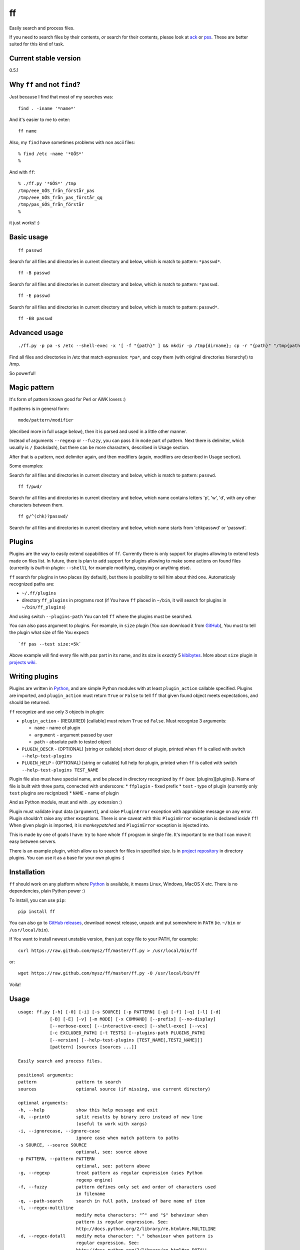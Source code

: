 ff
==

Easily search and process files.

If you need to search files by their contents, *or* search for their
contents, please look at `ack <https://github.com/petdance/ack2>`__ or
`pss <https://github.com/eliben/pss>`__. These are better suited for
this kind of task.

Current stable version
----------------------

0.5.1

Why ``ff`` and not ``find``?
----------------------------

Just because I find that most of my searches was:

::

    find . -iname '*name*'

And it's easier to me to enter:

::

    ff name

Also, my ``find`` have sometimes problems with non ascii files:

::

    % find /etc -name '*GÖS*'
    % 

And with ``ff``:

::

    % ./ff.py '*GÖS*' /tmp
    /tmp/eee_GÖS_från_förstår_pas
    /tmp/eee_GÖS_från_pas_förstår_qq
    /tmp/pas_GÖS_från_förstår
    %

it just works! :)

Basic usage
-----------

::

    ff passwd

Search for all files and directories in current directory and below,
which is match to pattern: ``*passwd*``.

::

    ff -B passwd

Search for all files and directories in current directory and below,
which is match to pattern: ``*passwd``.

::

    ff -E passwd

Search for all files and directories in current directory and below,
which is match to pattern: ``passwd*``.

::

    ff -EB passwd

Advanced usage
--------------

::

    ./ff.py -p pa -s /etc --shell-exec -x '[ -f "{path}" ] && mkdir -p /tmp{dirname}; cp -r "{path}" "/tmp{path}"'

Find all files and directories in /etc that match expression: ``*pa*``,
and copy them (with original directories hierarchy!) to /tmp.

So powerful!

Magic pattern
-------------

It's form of pattern known good for Perl or AWK lovers :)

If patterns is in general form:

::

    mode/pattern/modifier

(decribed more in full usage below), then it is parsed and used in a
little other manner.

Instead of arguments ``--regexp`` or ``--fuzzy``, you can pass it in
``mode`` part of pattern. Next there is delimiter, which usually is
``/`` (backslash), but there can be more characters, described in Usage
section.

After that is a pattern, next delimiter again, and then modifiers
(again, modifiers are described in Usage section).

Some examples:

Search for all files and directories in current directory and below,
which is match to pattern: ``passwd``.

::

    ff f/pwd/

Search for all files and directories in current directory and below,
which name contains letters 'p', 'w', 'd', with any other characters
between them.

::

    ff g/^(chk)?passwd/

Search for all files and directories in current directory and below,
which name starts from 'chkpasswd' or 'passwd'.

Plugins
-------

Plugins are the way to easily extend capabilities of ``ff``. Currently
there is only support for plugins allowing to extend tests made on files
list. In future, there is plan to add support for plugins allowing to
make some actions on found files (currently is *built-in plugin*:
``--shell``), for example modifying, copying or anything else).

``ff`` search for plugins in two places (by default), but there is
posibility to tell him about third one. Automaticaly recognized paths
are:

-  ``~/.ff/plugins``
-  directory ``ff_plugins`` in programs root (if You have ``ff`` placed
   in ``~/bin``, it will search for plugins in ``~/bin/ff_plugins``)

And using switch ``--plugins-path`` You can tell ``ff`` where the
plugins must be searched.

You can also pass argument to plugins. For example, in ``size`` plugin
(You can download it from
`GitHub <https://github.com/mysz/ff/tree/master/ff_plugins>`__), You
must to tell the plugin what size of file You expect:

::

    `ff pas --test size:=5k`

Above example will find every file with *pas* part in its name, and its
size is *exactly* 5
`kibibytes <http://en.wikipedia.org/wiki/Binary_prefix#IEC_standard_prefixes>`__.
More about ``size`` plugin in `projects
wiki <https://github.com/mysz/ff/wiki/>`__.

Writing plugins
---------------

Plugins are written in `Python <http://python.org>`__, and are simple
Python modules with at least ``plugin_action`` callable specified.
Plugins are imported, and ``plugin_action`` must return ``True`` or
``False`` to tell ``ff`` that given found object meets expectations, and
should be returned.

``ff`` recognize and use only 3 objects in plugin:

-  ``plugin_action`` - (REQUIRED) [callable] must return ``True`` od
   ``False``. Must recognize 3 arguments:

   -  ``name`` - name of plugin
   -  ``argument`` - argument passed by user
   -  ``path`` - absolute path to tested object

-  ``PLUGIN_DESCR`` - (OPTIONAL) [string or callable] short descr of
   plugin, printed when ``ff`` is called with switch
   ``--help-test-plugins``
-  ``PLUGIN_HELP`` - (OPTIONAL) [string or callable] full help for
   plugin, printed when ``ff`` is called with switch
   ``--help-test-plugins TEST_NAME``

Plugin file also must have special name, and be placed in directory
recognized by ``ff`` (see: [plugins][plugins]). Name of file is built
with three parts, connected with underscore: \* ``ffplugin`` - fixed
prefix \* ``test`` - type of plugin (currently only ``test`` plugins are
recignized) \* ``NAME`` - name of plugin

And as Python module, must and with ``.py`` extension :)

Plugin must validate input data (``argument``), and raise
``PluginError`` exception with approbiate message on any error. Plugin
shouldn't raise any other exceptions. There is one caveat with this:
``PluginError`` exception is declared *inside* ``ff``! When given plugin
is imported, it is *monkeypatched* and ``PluginError`` exception is
injected into.

This is made by one of goals I have: try to have whole ``ff`` program in
single file. It's important to me that I can move it easy between
servers.

There is an example plugin, which allow us to search for files in
specified size. Is in `project
repository <https://github.com/mysz/ff/tree/master/ff_plugins>`__ in
directory plugins. You can use it as a base for your own plugins :)

Installation
------------

``ff`` should work on any platform where `Python <http://python.org>`__
is available, it means Linux, Windows, MacOS X etc. There is no
dependencies, plain Python power :)

To install, you can use ``pip``:

::

    pip install ff

You can also go to `GitHub
releases <https://github.com/mysz/ff/releases>`__, download newest
release, unpack and put somewhere in ``PATH`` (ie. ``~/bin`` or
``/usr/local/bin``).

If You want to install newest unstable version, then just copy file to
your PATH, for example:

::

    curl https://raw.github.com/mysz/ff/master/ff.py > /usr/local/bin/ff

or:

::

    wget https://raw.github.com/mysz/ff/master/ff.py -O /usr/local/bin/ff

Voila!

Usage
-----

::

    usage: ff.py [-h] [-0] [-i] [-s SOURCE] [-p PATTERN] [-g] [-f] [-q] [-l] [-d]
                [-B] [-E] [-v] [-m MODE] [-x COMMAND] [--prefix] [--no-display]
                [--verbose-exec] [--interactive-exec] [--shell-exec] [--vcs]
                [-c EXCLUDED_PATH] [-t TESTS] [--plugins-path PLUGINS_PATH]
                [--version] [--help-test-plugins [TEST_NAME[,TEST2_NAME]]]
                [pattern] [sources [sources ...]]

    Easily search and process files.

    positional arguments:
    pattern               pattern to search
    sources               optional source (if missing, use current directory)

    optional arguments:
    -h, --help            show this help message and exit
    -0, --print0          split results by binary zero instead of new line
                          (useful to work with xargs)
    -i, --ignorecase, --ignore-case
                          ignore case when match pattern to paths
    -s SOURCE, --source SOURCE
                          optional, see: source above
    -p PATTERN, --pattern PATTERN
                          optional, see: pattern above
    -g, --regexp          treat pattern as regular expression (uses Python
                          regexp engine)
    -f, --fuzzy           pattern defines only set and order of characters used
                          in filename
    -q, --path-search     search in full path, instead of bare name of item
    -l, --regex-multiline
                          modify meta characters: "^" and "$" behaviour when
                          pattern is regular expression. See:
                          http://docs.python.org/2/library/re.html#re.MULTILINE
    -d, --regex-dotall    modify meta character: "." behaviour when pattern is
                          regular expression. See:
                          http://docs.python.org/2/library/re.html#re.DOTALL
    -B, --begin           match pattern to begin of item name (ignored in regexp
                          mode)
    -E, --end             match pattern to end of item name (ignored in regexp
                          mode)
    -v, -r, --invert-match
                          find objects that do *not* match pattern
    -m MODE, --mode MODE  allow to choose to search for "files" only, "dirs", or
                          "all"
    -x COMMAND, --exec COMMAND
                          execute some command on every found item. In command,
                          placeholders: {path}, {dirname}, {basename} are
                          replaced with correct value
    --prefix              add prefix "d: " (directory) or "f: " (file) to every
                          found item
    --no-display          don't display element (useful with --exec argument)
    --verbose-exec        show command before execute it
    --interactive-exec    ask before execute command on every item
    --shell-exec          execute command from --exec argument in shell (with
                          shell expansion etc)
    --vcs                 do not skip VCS directories (.git, .svn etc)
    -c EXCLUDED_PATH, --exclude-path EXCLUDED_PATH
                          skip given paths from scanning
    -t TESTS, --test TESTS
                          additional tests, available by plugins (see
                          annotations below or --help-test-plugins)
    --plugins-path PLUGINS_PATH
                          additional path where to search plugins (see
                          annotations below)
    --version             show program's version number and exit
    --help-test-plugins [TEST_NAME[,TEST2_NAME]]
                          display help for installed test plugins

    Pattern, provided as positional argument (not with --pattern) can be provided
    in special form (called: magic pattern). It allows to more "nerdish"
    (or "perlish" :) ) way to control `ff` behavior.

    The general pattern for magic pattern is:

        mode/pattern/modifier

    where:
        mode - is one of 'p' (--pattern), 'g' - (--regexp) or 'f' (--fuzzy)
        / - is delimiter:
            * one of: '/', '!', '@', '#', '%', '|', and then start and end
                delimiter must be the same
            * one of: '{', '[', '(', '<', and the end delimiter must be the
                closing one (ex. '}' if start is '{')
        pattern - any pattern, processed in a way specified with 'mode'
        modifier - one of: 'i' (--ignore-case), 'm' (--regex-multiline),
            's' (--regex-dotall), 'v' (not used currently), 'r' (--invert-match)
            'q' (--path-search)

    There is also ability to extend capabilities of `ff` by plugins. Plugins are
    run with switch --test and then plugin name with optional plugin argument:

        --test plugin_name:plugin_arg

    There can be used more then one plugin at once.

Authors
-------

Marcin Sztolcman marcin@urzenia.net

Contact
-------

If you like or dislike this software, please do not hesitate to tell me
about this me via email (marcin@urzenia.net).

If you find bug or have an idea to enhance this tool, please use
GitHub's `issues <https://github.com/mysz/ff/issues>`__.

License
-------

The MIT License (MIT)

Copyright (c) 2013 Marcin Sztolcman

Permission is hereby granted, free of charge, to any person obtaining a
copy of this software and associated documentation files (the
"Software"), to deal in the Software without restriction, including
without limitation the rights to use, copy, modify, merge, publish,
distribute, sublicense, and/or sell copies of the Software, and to
permit persons to whom the Software is furnished to do so, subject to
the following conditions:

The above copyright notice and this permission notice shall be included
in all copies or substantial portions of the Software.

THE SOFTWARE IS PROVIDED "AS IS", WITHOUT WARRANTY OF ANY KIND, EXPRESS
OR IMPLIED, INCLUDING BUT NOT LIMITED TO THE WARRANTIES OF
MERCHANTABILITY, FITNESS FOR A PARTICULAR PURPOSE AND NONINFRINGEMENT.
IN NO EVENT SHALL THE AUTHORS OR COPYRIGHT HOLDERS BE LIABLE FOR ANY
CLAIM, DAMAGES OR OTHER LIABILITY, WHETHER IN AN ACTION OF CONTRACT,
TORT OR OTHERWISE, ARISING FROM, OUT OF OR IN CONNECTION WITH THE
SOFTWARE OR THE USE OR OTHER DEALINGS IN THE SOFTWARE.

ChangeLog
---------

v0.6.0
~~~~~~

-  new option: --depth - limit searching to this depth
-  code cleanups and refactorization
-  documentation improvements
-  paths are now normalized before comparisons of excluded paths
-  more tests
-  added ability to install via pip
-  improved fuzzy search
-  better validation of arguments
-  improved error messages
-  improved help
-  FIX: do not crash on unknown characters, just replace them
-  FIX: do not crash on printing unknown characters

v0.5
~~~~

-  ability to run plugins for tests (with first plugin: size)
-  many improvements to proper handling UTF-8
-  many improvements for work in Python3
-  improved PEP8 compatibility
-  refactored code
-  added --version switch
-  removed expanding shell variables when execute external command if no
   --shell-exec is given

v.0.4
~~~~~

-  added changelog
-  added fuzzy-search mode
-  added 'magic pattern' mode
-  -r argument is now an alias to -v
-  better handling unicode characters in paths
-  handling CTRL-C
-  added modifier: --path-search

v0.3
~~~~

-  use argparse instead of getopt to parse options
-  allow to exclude path from search
-  improved help and documentation

v0.2
~~~~

-  added option 'shell-exec' - allow to exec programs with shell
   expansion
-  exec: add shell variables expansion
-  by default, skip VCS directories
-  added option 'print0' - delimit entries with binary 0, as for xargs
-  added options 'interactive-exec' - ask before every exec
-  much more powerfull exec engine
-  added option 'no-display' - do not display results (useful with
   --exec)
-  added option 'verbose-exec' - show executed command
-  added option 'invert-match' - like in grep
-  improved help and documentation
-  cleanups in code

v0.1
~~~~

-  initial version
